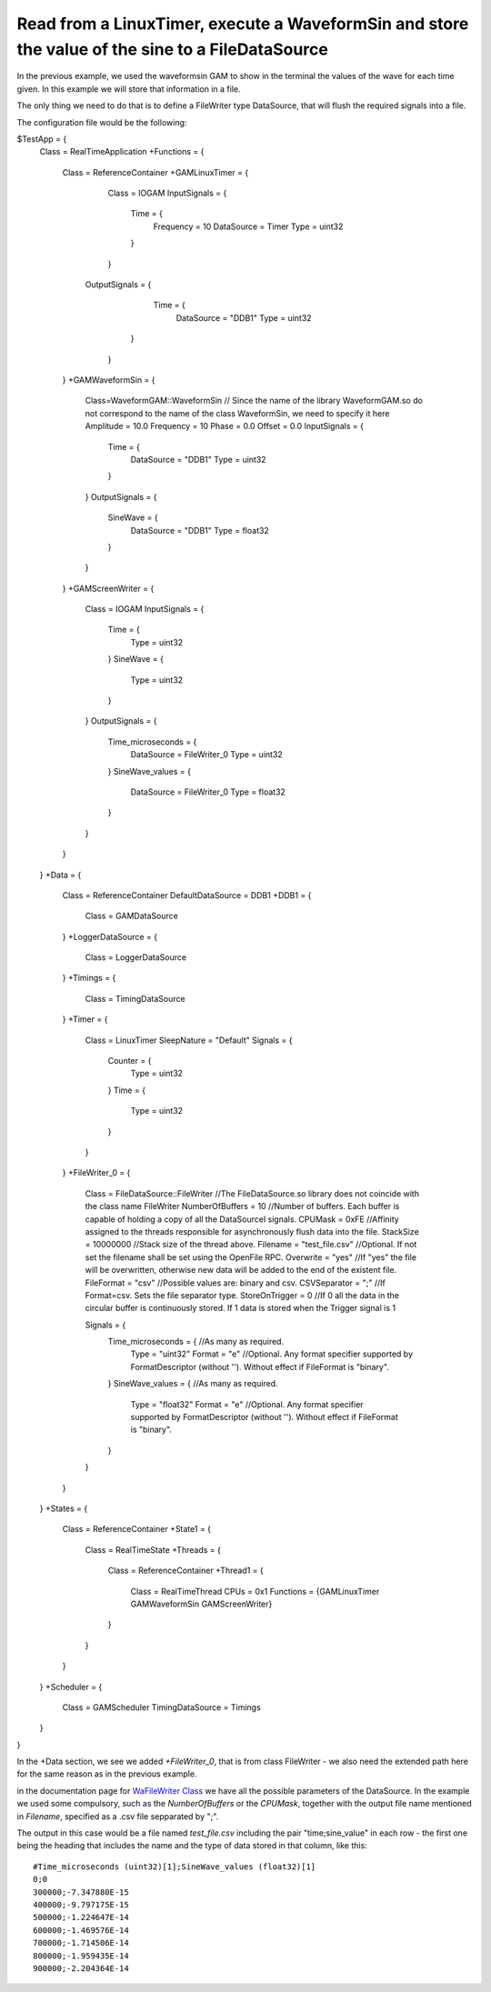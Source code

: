 Read from a LinuxTimer, execute a WaveformSin and store the value of the sine to a FileDataSource
-------------------------------------------------------------------------------------------------
 
In the previous example, we used the waveformsin GAM to show in the terminal the values of the wave for each time given. In this example we will store that information in a file. 

The only thing we need to do that is to define a FileWriter type DataSource, that will flush the required signals into a file.

The configuration file would be the following:
    
$TestApp = {
    Class = RealTimeApplication
    +Functions = {
        Class = ReferenceContainer
        +GAMLinuxTimer = {
            Class = IOGAM
            InputSignals = {
                Time = {
                    Frequency = 10
                    DataSource = Timer
                    Type = uint32
                }
            }
           OutputSignals = {             
                Time = {
                    DataSource = "DDB1"
                    Type = uint32
               }            
            }
        }
        +GAMWaveformSin = {
            Class=WaveformGAM::WaveformSin // Since the name of the library WaveformGAM.so do not correspond to the name of the class WaveformSin, we need to specify it here
            Amplitude = 10.0
            Frequency = 10
            Phase = 0.0
            Offset = 0.0
            InputSignals = {
                Time = {
                    DataSource = "DDB1"
                    Type = uint32 
                }
            }
            OutputSignals = {
                SineWave = {
                    DataSource = "DDB1"
                    Type = float32
                }
            }
        }
        +GAMScreenWriter = {
            Class = IOGAM            
            InputSignals = {
                Time = {
                    Type = uint32
                }
                SineWave = {
                    Type = uint32
                }
            } 
            OutputSignals = {
                Time_microseconds = {
                    DataSource = FileWriter_0
                    Type = uint32
                }  
                SineWave_values = {
                    DataSource = FileWriter_0
                    Type = float32
                }             
            }
        }
    }
    +Data = {
        Class = ReferenceContainer
        DefaultDataSource = DDB1
        +DDB1 = {
            Class = GAMDataSource
        }
        +LoggerDataSource = {
            Class = LoggerDataSource
        }
        +Timings = {
            Class = TimingDataSource
        }
        +Timer = {
            Class = LinuxTimer
            SleepNature = "Default"
            Signals = {
                Counter = {
                    Type = uint32
                }
                Time = {
                    Type = uint32
                }
            }
        }
        +FileWriter_0 = {
            Class = FileDataSource::FileWriter  //The FileDataSource.so library does not coincide with the class name FileWriter
            NumberOfBuffers = 10 //Number of buffers. Each buffer is capable of holding a copy of all the DataSourceI signals.
            CPUMask = 0xFE //Affinity assigned to the threads responsible for asynchronously flush data into the file.
            StackSize = 10000000 //Stack size of the thread above.
            Filename = "test_file.csv" //Optional. If not set the filename shall be set using the OpenFile RPC.
            Overwrite = "yes" //If "yes" the file will be overwritten, otherwise new data will be added to the end of the existent file.
            FileFormat = "csv" //Possible values are: binary and csv.
            CSVSeparator = ";" //If Format=csv. Sets the file separator type.
            StoreOnTrigger = 0 //If 0 all the data in the circular buffer is continuously stored. If 1 data is stored when the Trigger signal is 1 

            Signals = {
                Time_microseconds = { //As many as required.
                    Type = "uint32"
                    Format = "e" //Optional. Any format specifier supported by FormatDescriptor (without ''). Without effect if FileFormat is "binary".
                }
                SineWave_values = { //As many as required.
                    Type = "float32"
                    Format = "e" //Optional. Any format specifier supported by FormatDescriptor (without ''). Without effect if FileFormat is "binary".
                }
            }
        }      
    }
    +States = {
        Class = ReferenceContainer
        +State1 = {
            Class = RealTimeState
            +Threads = {
                Class = ReferenceContainer
                +Thread1 = {
                    Class = RealTimeThread
                    CPUs = 0x1
                    Functions = {GAMLinuxTimer GAMWaveformSin GAMScreenWriter}
                }
            }
        }        
    }
    +Scheduler = {
        Class = GAMScheduler
        TimingDataSource = Timings
    }
}

In the +Data section, we see we added *+FileWriter_0*, that is from class FileWriter - we also need the extended path here for the same reason as in the previous example.

in the documentation page for `WaFileWriter Class <https://vcis-jenkins.f4e.europa.eu/job/MARTe2-Components-docs-master/doxygen/classMARTe_1_1FileWriter.html#a0486728fd959e4767c8317be7610acbd>`_ we have all the possible parameters of the DataSource. In the example we used some compulsory, such as the *NumberOfBuffers* or the *CPUMask*, together with the output file name mentioned in *Filename*, specified as a .csv file sepparated by ";".

The output in this case would be a file named *test_file.csv* including the pair "time;sine_value" in each row - the first one being the heading that includes the name and the type of data stored in that column, like this: ::

    #Time_microseconds (uint32)[1];SineWave_values (float32)[1]
    0;0
    300000;-7.347880E-15
    400000;-9.797175E-15
    500000;-1.224647E-14
    600000;-1.469576E-14
    700000;-1.714506E-14
    800000;-1.959435E-14
    900000;-2.204364E-14

